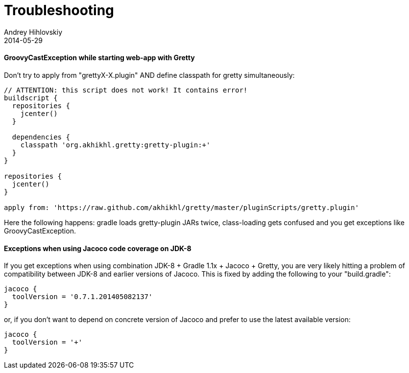 = Troubleshooting
Andrey Hihlovskiy
2014-05-29
:sectanchors:
:jbake-type: page
:jbake-status: published

==== GroovyCastException while starting web-app with Gretty

Don't try to apply from "grettyX-X.plugin" AND define classpath for
gretty simultaneously:

[source,groovy]
----
// ATTENTION: this script does not work! It contains error!
buildscript {
  repositories {
    jcenter()
  }
  
  dependencies {
    classpath 'org.akhikhl.gretty:gretty-plugin:+'
  }
}

repositories {
  jcenter()
}

apply from: 'https://raw.github.com/akhikhl/gretty/master/pluginScripts/gretty.plugin'
----

Here the following happens: gradle loads gretty-plugin JARs twice, class-loading gets confused and you get exceptions like GroovyCastException.

==== Exceptions when using Jacoco code coverage on JDK-8

If you get exceptions when using combination JDK-8 + Gradle 1.1x + Jacoco + Gretty, you are very likely hitting a problem of compatibility between JDK-8 and earlier versions of Jacoco. This is fixed by adding the following to your "build.gradle":

[source,groovy]
----
jacoco {
  toolVersion = '0.7.1.201405082137'
}
----

or, if you don't want to depend on concrete version of Jacoco and prefer to use the latest available version:

[source,groovy]
----
jacoco {
  toolVersion = '+'
}
----
